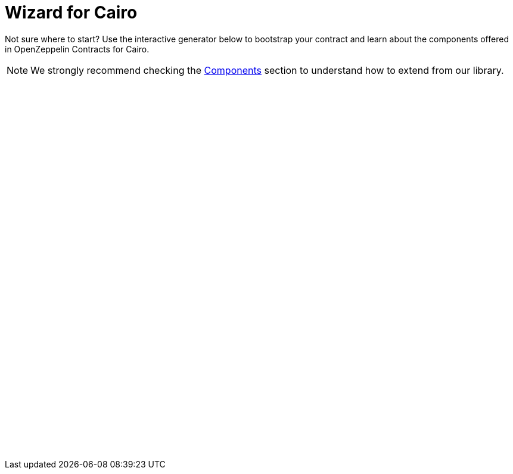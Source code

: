 = Wizard for Cairo
:page-notoc:

Not sure where to start? Use the interactive generator below to bootstrap your
contract and learn about the components offered in OpenZeppelin Contracts for Cairo.


NOTE: We strongly recommend checking the xref:components.adoc[Components] section to understand how to extend from our library.

++++
<script async src="https://wizard.openzeppelin.com/build/embed.js"></script>

<oz-wizard style="display: block; min-height: 40rem;" data-lang="cairo" version="2.0.0-alpha.1"></oz-wizard>
++++
